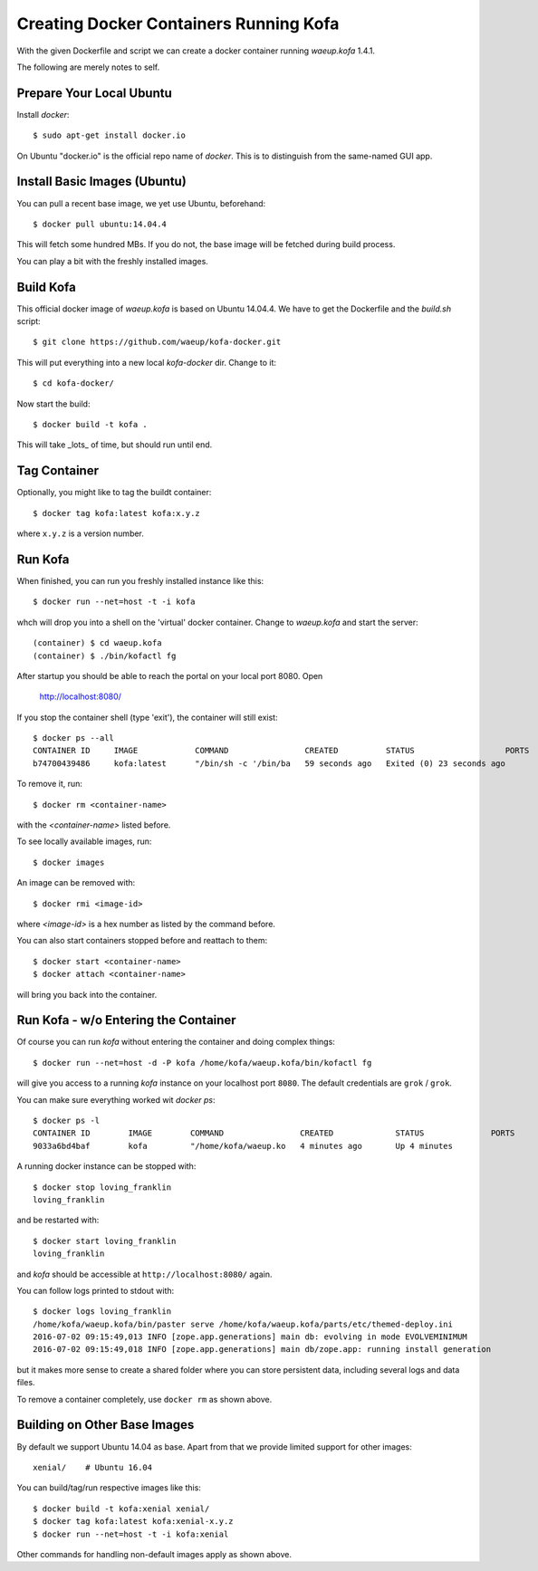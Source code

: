 Creating Docker Containers Running Kofa
=======================================

With the given Dockerfile and script we can create a docker container
running `waeup.kofa` 1.4.1.

The following are merely notes to self.

Prepare Your Local Ubuntu
-------------------------

Install `docker`::

  $ sudo apt-get install docker.io

On Ubuntu "docker.io" is the official repo name of `docker`. This is
to distinguish from the same-named GUI app.


Install Basic Images (Ubuntu)
-----------------------------

You can pull a recent base image, we yet use Ubuntu, beforehand::

  $ docker pull ubuntu:14.04.4

This will fetch some hundred MBs. If you do not, the base image will
be fetched during build process.

You can play a bit with the freshly installed images.


Build Kofa
----------

This official docker image of `waeup.kofa` is based on Ubuntu
14.04.4. We have to get the Dockerfile and the `build.sh` script::

  $ git clone https://github.com/waeup/kofa-docker.git

This will put everything into a new local `kofa-docker` dir. Change to
it::

  $ cd kofa-docker/

Now start the build::

  $ docker build -t kofa .

This will take _lots_ of time, but should run until end.


Tag Container
-------------

Optionally, you might like to tag the buildt container::

  $ docker tag kofa:latest kofa:x.y.z

where ``x.y.z`` is a version number.


Run Kofa
--------

When finished, you can run you freshly installed instance like this::

  $ docker run --net=host -t -i kofa

whch will drop you into a shell on the 'virtual' docker
container. Change to `waeup.kofa` and start the server::

  (container) $ cd waeup.kofa
  (container) $ ./bin/kofactl fg

After startup you should be able to reach the portal on your local
port 8080. Open

  http://localhost:8080/

If you stop the container shell (type 'exit'), the container will
still exist::

  $ docker ps --all
  CONTAINER ID     IMAGE            COMMAND                CREATED          STATUS                   PORTS            NAMES
  b74700439486     kofa:latest      "/bin/sh -c '/bin/ba   59 seconds ago   Exited (0) 23 seconds ago                 hopeful_ptolemy


To remove it, run::

  $ docker rm <container-name>

with the `<container-name>` listed before.

To see locally available images, run::

  $ docker images

An image can be removed with::

  $ docker rmi <image-id>

where `<image-id>` is a hex number as listed by the command
before.

You can also start containers stopped before and reattach to them::

  $ docker start <container-name>
  $ docker attach <container-name>

will bring you back into the container.


Run Kofa - w/o Entering the Container
-------------------------------------

Of course you can run `kofa` without entering the container and doing
complex things::

  $ docker run --net=host -d -P kofa /home/kofa/waeup.kofa/bin/kofactl fg

will give you access to a running `kofa` instance on your localhost
port ``8080``. The default credentials are ``grok`` / ``grok``.

You can make sure everything worked wit `docker ps`::

  $ docker ps -l
  CONTAINER ID        IMAGE        COMMAND                CREATED             STATUS              PORTS               NAMES
  9033a6bd4baf        kofa         "/home/kofa/waeup.ko   4 minutes ago       Up 4 minutes                            loving_franklin

A running docker instance can be stopped with::

  $ docker stop loving_franklin
  loving_franklin

and be restarted with::

  $ docker start loving_franklin
  loving_franklin

and `kofa` should be accessible at ``http://localhost:8080/`` again.

You can follow logs printed to stdout with::

  $ docker logs loving_franklin
  /home/kofa/waeup.kofa/bin/paster serve /home/kofa/waeup.kofa/parts/etc/themed-deploy.ini
  2016-07-02 09:15:49,013 INFO [zope.app.generations] main db: evolving in mode EVOLVEMINIMUM
  2016-07-02 09:15:49,018 INFO [zope.app.generations] main db/zope.app: running install generation

but it makes more sense to create a shared folder where you can store
persistent data, including several logs and data files.

To remove a container completely, use ``docker rm`` as shown above.


Building on Other Base Images
-----------------------------

By default we support Ubuntu 14.04 as base. Apart from that we provide
limited support for other images::

  xenial/    # Ubuntu 16.04

You can build/tag/run respective images like this::

  $ docker build -t kofa:xenial xenial/
  $ docker tag kofa:latest kofa:xenial-x.y.z
  $ docker run --net=host -t -i kofa:xenial

Other commands for handling non-default images apply as shown above.
